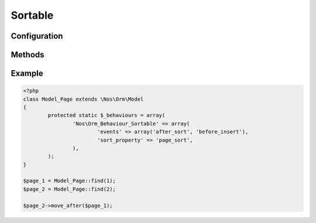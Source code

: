 Sortable
########

.. php:namespace:: Nos

.. php:class:: Orm_Behaviour_Sortable

	For :php:class:`Nos\\Orm\\Model` can be sort.

Configuration
*************

.. php:attr:: sort_property

	Required.
	Column name use for save sort index. Column must have type ``double``.

.. php:attr:: sort_order

	``ASC`` (default) ou ``DESC``

Methods
*******

.. php:method:: move_before($item)

	:param Model $item: Item before which move the current.

.. php:method:: move_after($item)

	:param Model $item: Item after which move the current.

.. php:method:: move_to_last_position()

	Move current item in last position.

Example
*******

.. code-block:: php

	<?php
	class Model_Page extends \Nos\Orm\Model
	{
		protected static $_behaviours = array(
			'Nos\Orm_Behaviour_Sortable' => array(
				'events' => array('after_sort', 'before_insert'),
				'sort_property' => 'page_sort',
			),
		);
	}

	$page_1 = Model_Page::find(1);
	$page_2 = Model_Page::find(2);

	$page_2->move_after($page_1);
